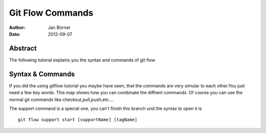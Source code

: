 =================
Git Flow Commands
=================


:Author:    Jan Börner
:Date:      2012-09-07


Abstract
========

The following tutorial explains you the syntax and commands
of git flow



Syntax & Commands 
=================

If you did the using gitflow tutorial you maybe have seen, that
the commands are very simular to each other.You just need a few key words.
This map shows how you can combinate the diffrent commands.
Of course you can use the normal git commands like checkout,pull,push,etc....



.. image:: pics/git-flow.bmp



The support command is a special one, you can't finish this branch und the syntax to 
open it is ::


	git flow support start [supportName] [tagName] 






